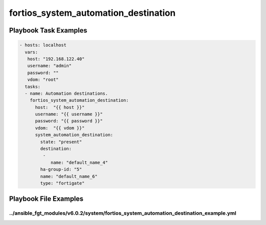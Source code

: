 =====================================
fortios_system_automation_destination
=====================================


Playbook Task Examples
----------------------

.. code-block:: yaml

    - hosts: localhost
      vars:
       host: "192.168.122.40"
       username: "admin"
       password: ""
       vdom: "root"
      tasks:
      - name: Automation destinations.
        fortios_system_automation_destination:
          host:  "{{ host }}"
          username: "{{ username }}"
          password: "{{ password }}"
          vdom:  "{{ vdom }}"
          system_automation_destination:
            state: "present"
            destination:
             -
                name: "default_name_4"
            ha-group-id: "5"
            name: "default_name_6"
            type: "fortigate"



Playbook File Examples
----------------------


../ansible_fgt_modules/v6.0.2/system/fortios_system_automation_destination_example.yml
++++++++++++++++++++++++++++++++++++++++++++++++++++++++++++++++++++++++++++++++++++++

.. code-block:: yaml
            - hosts: localhost
      vars:
       host: "192.168.122.40"
       username: "admin"
       password: ""
       vdom: "root"
      tasks:
      - name: Automation destinations.
        fortios_system_automation_destination:
          host:  "{{ host }}"
          username: "{{ username }}"
          password: "{{ password }}"
          vdom:  "{{ vdom }}"
          system_automation_destination:
            state: "present"
            destination:
             -
                name: "default_name_4"
            ha-group-id: "5"
            name: "default_name_6"
            type: "fortigate"




